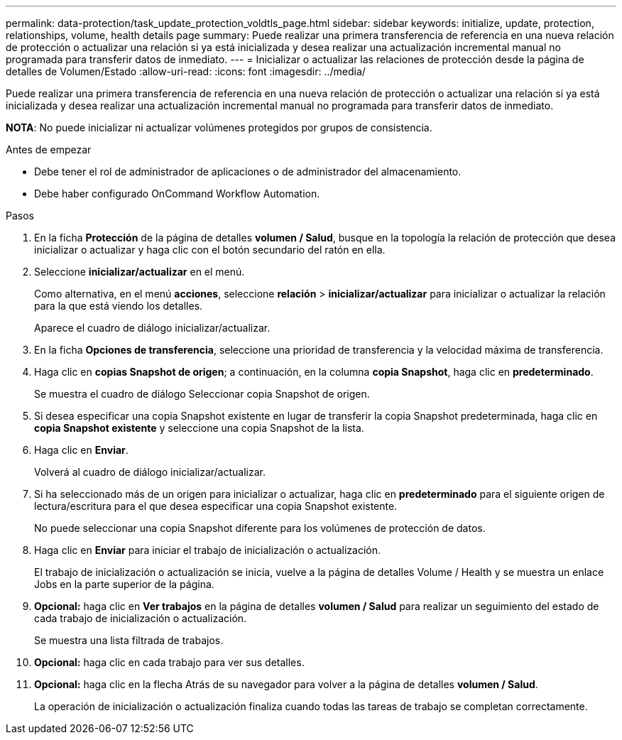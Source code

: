 ---
permalink: data-protection/task_update_protection_voldtls_page.html 
sidebar: sidebar 
keywords: initialize, update, protection, relationships, volume, health details page 
summary: Puede realizar una primera transferencia de referencia en una nueva relación de protección o actualizar una relación si ya está inicializada y desea realizar una actualización incremental manual no programada para transferir datos de inmediato. 
---
= Inicializar o actualizar las relaciones de protección desde la página de detalles de Volumen/Estado
:allow-uri-read: 
:icons: font
:imagesdir: ../media/


[role="lead"]
Puede realizar una primera transferencia de referencia en una nueva relación de protección o actualizar una relación si ya está inicializada y desea realizar una actualización incremental manual no programada para transferir datos de inmediato.

*NOTA*: No puede inicializar ni actualizar volúmenes protegidos por grupos de consistencia.

.Antes de empezar
* Debe tener el rol de administrador de aplicaciones o de administrador del almacenamiento.
* Debe haber configurado OnCommand Workflow Automation.


.Pasos
. En la ficha *Protección* de la página de detalles *volumen / Salud*, busque en la topología la relación de protección que desea inicializar o actualizar y haga clic con el botón secundario del ratón en ella.
. Seleccione *inicializar/actualizar* en el menú.
+
Como alternativa, en el menú *acciones*, seleccione *relación* > *inicializar/actualizar* para inicializar o actualizar la relación para la que está viendo los detalles.

+
Aparece el cuadro de diálogo inicializar/actualizar.

. En la ficha *Opciones de transferencia*, seleccione una prioridad de transferencia y la velocidad máxima de transferencia.
. Haga clic en *copias Snapshot de origen*; a continuación, en la columna *copia Snapshot*, haga clic en *predeterminado*.
+
Se muestra el cuadro de diálogo Seleccionar copia Snapshot de origen.

. Si desea especificar una copia Snapshot existente en lugar de transferir la copia Snapshot predeterminada, haga clic en *copia Snapshot existente* y seleccione una copia Snapshot de la lista.
. Haga clic en *Enviar*.
+
Volverá al cuadro de diálogo inicializar/actualizar.

. Si ha seleccionado más de un origen para inicializar o actualizar, haga clic en *predeterminado* para el siguiente origen de lectura/escritura para el que desea especificar una copia Snapshot existente.
+
No puede seleccionar una copia Snapshot diferente para los volúmenes de protección de datos.

. Haga clic en *Enviar* para iniciar el trabajo de inicialización o actualización.
+
El trabajo de inicialización o actualización se inicia, vuelve a la página de detalles Volume / Health y se muestra un enlace Jobs en la parte superior de la página.

. *Opcional:* haga clic en *Ver trabajos* en la página de detalles *volumen / Salud* para realizar un seguimiento del estado de cada trabajo de inicialización o actualización.
+
Se muestra una lista filtrada de trabajos.

. *Opcional:* haga clic en cada trabajo para ver sus detalles.
. *Opcional:* haga clic en la flecha Atrás de su navegador para volver a la página de detalles *volumen / Salud*.
+
La operación de inicialización o actualización finaliza cuando todas las tareas de trabajo se completan correctamente.


